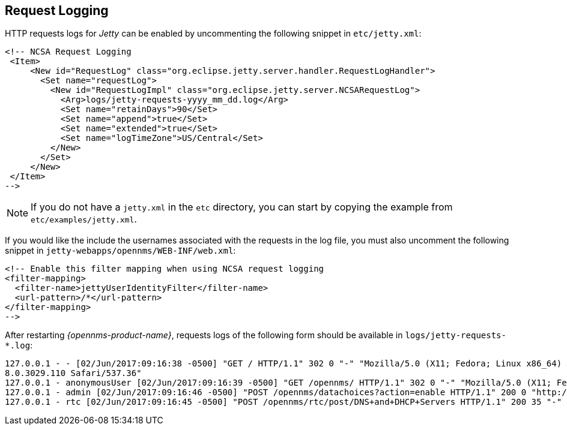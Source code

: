
[[ga-operation-request-logging]]
== Request Logging

HTTP requests logs for _Jetty_ can be enabled by uncommenting the following snippet in `etc/jetty.xml`:

[source,xml]
----
<!-- NCSA Request Logging
 <Item>
     <New id="RequestLog" class="org.eclipse.jetty.server.handler.RequestLogHandler">
       <Set name="requestLog">
         <New id="RequestLogImpl" class="org.eclipse.jetty.server.NCSARequestLog">
           <Arg>logs/jetty-requests-yyyy_mm_dd.log</Arg>
           <Set name="retainDays">90</Set>
           <Set name="append">true</Set>
           <Set name="extended">true</Set>
           <Set name="logTimeZone">US/Central</Set>
         </New>
       </Set>
     </New>
 </Item>
-->
----

NOTE: If you do not have a `jetty.xml` in the `etc` directory, you can start by copying the example from `etc/examples/jetty.xml`.

If you would like the include the usernames associated with the requests in the log file,  you must also uncomment the following snippet in `jetty-webapps/opennms/WEB-INF/web.xml`:

[source,xml]
----
<!-- Enable this filter mapping when using NCSA request logging
<filter-mapping>
  <filter-name>jettyUserIdentityFilter</filter-name>
  <url-pattern>/*</url-pattern>
</filter-mapping>
-->
----

After restarting _{opennms-product-name}_, requests logs of the following form should be available in `logs/jetty-requests-*.log`:

[source]
----
127.0.0.1 - - [02/Jun/2017:09:16:38 -0500] "GET / HTTP/1.1" 302 0 "-" "Mozilla/5.0 (X11; Fedora; Linux x86_64) AppleWebKit/537.36 (KHTML, like Gecko) Chrome/5
8.0.3029.110 Safari/537.36"
127.0.0.1 - anonymousUser [02/Jun/2017:09:16:39 -0500] "GET /opennms/ HTTP/1.1" 302 0 "-" "Mozilla/5.0 (X11; Fedora; Linux x86_64) AppleWebKit/537.36 (KHTML, like Gecko) Chrome/58.0.3029.110 Safari/537.36"
127.0.0.1 - admin [02/Jun/2017:09:16:46 -0500] "POST /opennms/datachoices?action=enable HTTP/1.1" 200 0 "http://127.0.0.1:8980/opennms/index.jsp" "Mozilla/5.0 (X11; Fedora; Linux x86_64) AppleWebKit/537.36 (KHTML, like Gecko) Chrome/58.0.3029.110 Safari/537.36"
127.0.0.1 - rtc [02/Jun/2017:09:16:45 -0500] "POST /opennms/rtc/post/DNS+and+DHCP+Servers HTTP/1.1" 200 35 "-" "Java/1.8.0_121"
----
